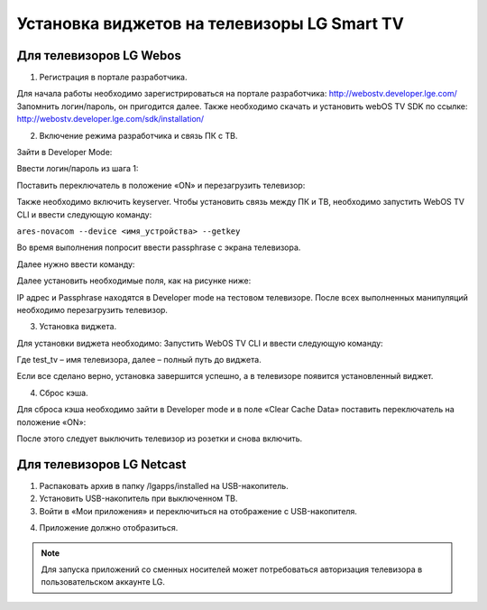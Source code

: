 .. _lg:

********************************************
Установка виджетов на телевизоры LG Smart TV
********************************************

.. image:: lg/logo.png

Для телевизоров LG Webos
========================

1. Регистрация в портале разработчика.

Для начала работы необходимо зарегистрироваться на портале разработчика: http://webostv.developer.lge.com/
Запомнить логин/пароль, он пригодится далее.
Также необходимо скачать и установить webOS TV SDK по ссылке:   http://webostv.developer.lge.com/sdk/installation/

2. Включение режима разработчика и связь ПК с ТВ.

Зайти в Developer Mode:

.. image:: lg/1.png

Ввести логин/пароль из шага 1:

.. image:: lg/2.png

Поставить переключатель в положение «ON» и перезагрузить телевизор:

.. image:: lg/3.png

Также необходимо включить keyserver.
Чтобы установить связь между ПК и ТВ, необходимо запустить WebOS TV CLI и ввести следующую команду:

``ares-novacom --device <имя_устройства> --getkey``

Во время выполнения попросит ввести passphrase с экрана телевизора.

Далее нужно ввести команду:

.. image:: lg/4.png

Далее установить необходимые поля, как на рисунке ниже:

.. image:: lg/5.png

IP адрес и Passphrase находятся в Developer mode на тестовом телевизоре.
После всех выполненных манипуляций необходимо перезагрузить телевизор.

3. Установка виджета.

Для установки виджета необходимо:
Запустить WebOS TV CLI и ввести следующую команду:

.. image:: lg/6.png

Где test_tv – имя телевизора, далее – полный путь до виджета.

Если все сделано верно, установка завершится успешно, а в телевизоре появится установленный виджет.

.. image:: lg/7.png

4. Сброс кэша.

Для сброса кэша необходимо зайти в Developer mode и в поле «Clear Cache Data» поставить переключатель на положение «ON»:

.. image:: lg/8.png

После этого следует выключить телевизор из розетки и снова включить.

Для телевизоров LG Netcast
==========================

1.	Распаковать архив в папку /lgapps/installed на USB-накопитель.

2.	Установить USB-накопитель при выключенном ТВ.

3.	Войти в «Мои приложения» и переключиться на отображение с USB-накопителя.

.. image:: lg/9.png

4.	Приложение должно отобразиться.

.. image:: lg/10.png

.. note::

    Для запуска приложений со сменных носителей может потребоваться авторизация телевизора в пользовательском аккаунте LG.
